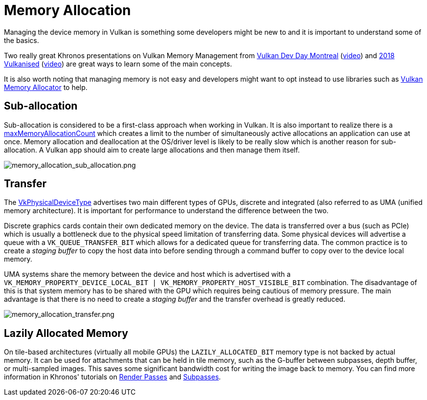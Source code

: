 // Copyright 2019-2022 The Khronos Group, Inc.
// SPDX-License-Identifier: CC-BY-4.0

ifndef::chapters[:chapters:]

[[memory-allocation]]
= Memory Allocation

Managing the device memory in Vulkan is something some developers might be new to and it is important to understand some of the basics.

Two really great Khronos presentations on Vulkan Memory Management from link:https://www.khronos.org/assets/uploads/developers/library/2018-vulkan-devday/03-Memory.pdf[Vulkan Dev Day Montreal] (link:https://www.youtube.com/watch?v=rXSdDE7NWmA[video]) and link:https://www.khronos.org/assets/uploads/developers/library/2018-vulkanised/03-Steven-Tovey-VulkanMemoryManagement_Vulkanised2018.pdf[2018 Vulkanised] (link:https://www.youtube.com/watch?v=zSG6dPq57P8[video]) are great ways to learn some of the main concepts.

It is also worth noting that managing memory is not easy and developers might want to opt instead to use libraries such as link:https://github.com/GPUOpen-LibrariesAndSDKs/VulkanMemoryAllocator[Vulkan Memory Allocator] to help.

== Sub-allocation

Sub-allocation is considered to be a first-class approach when working in Vulkan. It is also important to realize there is a link:https://registry.khronos.org/vulkan/specs/1.3/html/vkspec.html#limits-maxMemoryAllocationCount[maxMemoryAllocationCount] which creates a limit to the number of simultaneously active allocations an application can use at once. Memory allocation and deallocation at the OS/driver level is likely to be really slow which is another reason for sub-allocation. A Vulkan app should aim to create large allocations and then manage them itself.

image::images/memory_allocation_sub_allocation.png[memory_allocation_sub_allocation.png]

== Transfer

The link:https://registry.khronos.org/vulkan/specs/1.3/html/vkspec.html#VkPhysicalDeviceType[VkPhysicalDeviceType] advertises two main different types of GPUs, discrete and integrated (also referred to as UMA (unified memory architecture). It is important for performance to understand the difference between the two.

Discrete graphics cards contain their own dedicated memory on the device. The data is transferred over a bus (such as PCIe) which is usually a bottleneck due to the physical speed limitation of transferring data. Some physical devices will advertise a queue with a `VK_QUEUE_TRANSFER_BIT` which allows for a dedicated queue for transferring data. The common practice is to create a _staging buffer_ to copy the host data into before sending through a command buffer to copy over to the device local memory.

UMA systems share the memory between the device and host which is advertised with a `VK_MEMORY_PROPERTY_DEVICE_LOCAL_BIT | VK_MEMORY_PROPERTY_HOST_VISIBLE_BIT` combination. The disadvantage of this is that system memory has to be shared with the GPU which requires being cautious of memory pressure. The main advantage is that there is no need to create a _staging buffer_ and the transfer overhead is greatly reduced.

image::images/memory_allocation_transfer.png[memory_allocation_transfer.png]

== Lazily Allocated Memory

On tile-based architectures (virtually all mobile GPUs) the `LAZILY_ALLOCATED_BIT` memory type is not backed by actual memory. It can be used for attachments that can be held in tile memory, such as the G-buffer between subpasses, depth buffer, or multi-sampled images. This saves some significant bandwidth cost for writing the image back to memory. You can find more information in Khronos' tutorials on link:https://github.com/KhronosGroup/Vulkan-Samples/tree/master/samples/performance/render_passes[Render Passes] and link:https://github.com/KhronosGroup/Vulkan-Samples/tree/master/samples/performance/subpasses[Subpasses].
